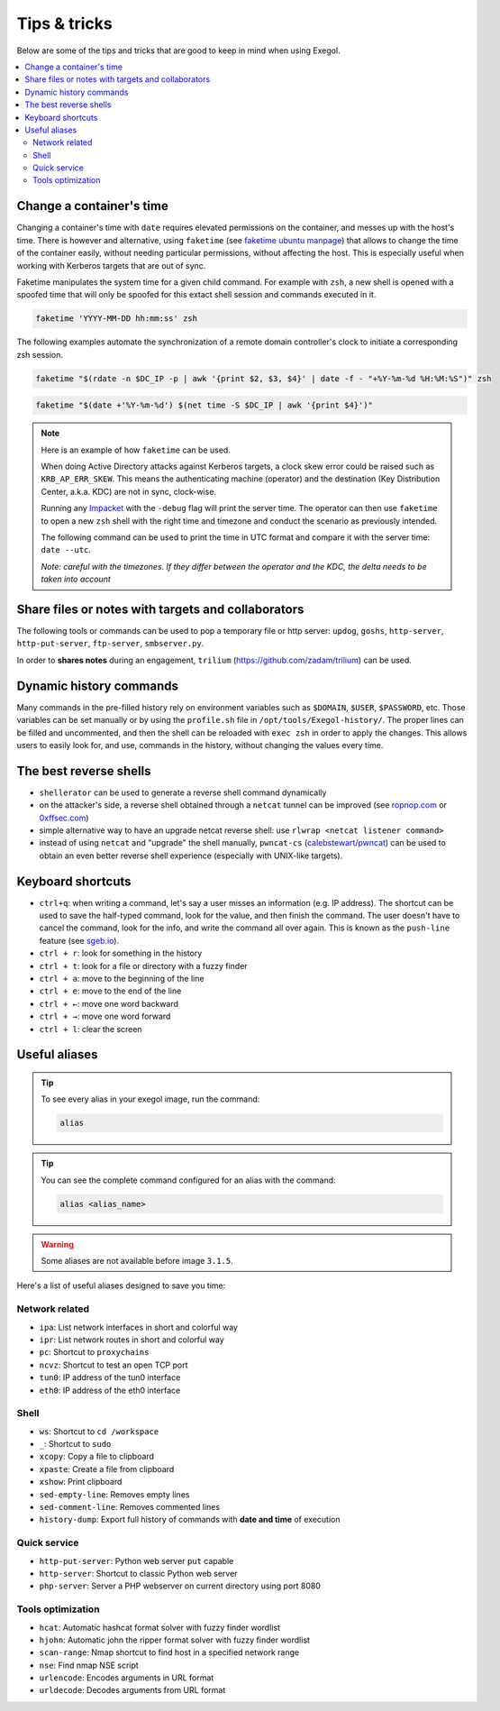 =============
Tips & tricks
=============

Below are some of the tips and tricks that are good to keep in mind when using Exegol.

.. contents::
    :local:

Change a container's time
~~~~~~~~~~~~~~~~~~~~~~~~~

Changing a container's time with ``date`` requires elevated permissions on the container, and messes up with the host's time.
There is however and alternative, using ``faketime`` (see `faketime ubuntu manpage <https://manpages.ubuntu.com/manpages/trusty/man1/faketime.1.html>`_) that allows to change the time of the container easily, without needing particular permissions, without affecting the host. This is especially useful when working with Kerberos targets that are out of sync.

Faketime manipulates the system time for a given child command. For example with ``zsh``, a new shell is opened with a spoofed time that will only be spoofed for this extact shell session and commands executed in it.

.. code-block:: bash

    faketime 'YYYY-MM-DD hh:mm:ss' zsh

The following examples automate the synchronization of a remote domain controller's clock to initiate a corresponding zsh session.

.. code-block:: bash

    faketime "$(rdate -n $DC_IP -p | awk '{print $2, $3, $4}' | date -f - "+%Y-%m-%d %H:%M:%S")" zsh

.. code-block:: bash

    faketime "$(date +'%Y-%m-%d') $(net time -S $DC_IP | awk '{print $4}')"

.. note::

    Here is an example of how ``faketime`` can be used.

    When doing Active Directory attacks against Kerberos targets, a clock skew error could be raised such as ``KRB_AP_ERR_SKEW``. This means the authenticating machine (operator) and the destination (Key Distribution Center, a.k.a. KDC) are not in sync, clock-wise.

    Running any `Impacket <https://github.com/fortra/impacket>`_ with the ``-debug`` flag will print the server time. The operator can then use ``faketime`` to open a new ``zsh`` shell with the right time and timezone and conduct the scenario as previously intended.

    The following command can be used to print the time in UTC format and compare it with the server time: ``date --utc``.

    *Note: careful with the timezones. If they differ between the operator and the KDC, the delta needs to be taken into account*

Share files or notes with targets and collaborators
~~~~~~~~~~~~~~~~~~~~~~~~~~~~~~~~~~~~~~~~~~~~~~~~~~~

The following tools or commands can be used to pop a temporary file or http server: ``updog``, ``goshs``, ``http-server``, ``http-put-server``, ``ftp-server``, ``smbserver.py``.

In order to **shares notes** during an engagement, ``trilium`` (https://github.com/zadam/trilium) can be used.

Dynamic history commands
~~~~~~~~~~~~~~~~~~~~~~~~

Many commands in the pre-filled history rely on environment variables such as ``$DOMAIN``, ``$USER``, ``$PASSWORD``, etc.
Those variables can be set manually or by using the ``profile.sh`` file in ``/opt/tools/Exegol-history/``.
The proper lines can be filled and uncommented, and then the shell can be reloaded with ``exec zsh`` in order to apply the changes.
This allows users to easily look for, and use, commands in the history, without changing the values every time.

The best reverse shells
~~~~~~~~~~~~~~~~~~~~~~~

* ``shellerator`` can be used to generate a reverse shell command dynamically
* on the attacker's side, a reverse shell obtained through a ``netcat`` tunnel can be improved (see `ropnop.com <https://blog.ropnop.com/upgrading-simple-shells-to-fully-interactive-ttys/>`_ or `0xffsec.com <https://0xffsec.com/handbook/shells/full-tty/>`_)
* simple alternative way to have an upgrade netcat reverse shell: use ``rlwrap <netcat listener command>``
* instead of using ``netcat`` and "upgrade" the shell manually, ``pwncat-cs`` (`calebstewart/pwncat <https://github.com/calebstewart/pwncat>`_) can be used to obtain an even better reverse shell experience (especially with UNIX-like targets).

Keyboard shortcuts
~~~~~~~~~~~~~~~~~~

* ``ctrl+q``: when writing a command, let's say a user misses an information (e.g. IP address). The shortcut can be used to save the half-typed command, look for the value, and then finish the command. The user doesn't have to cancel the command, look for the info, and write the command all over again. This is known as the ``push-line`` feature (see `sgeb.io <https://sgeb.io/posts/bash-zsh-half-typed-commands/>`_).
* ``ctrl + r``: look for something in the history
* ``ctrl + t``: look for a file or directory with a fuzzy finder
* ``ctrl + a``: move to the beginning of the line
* ``ctrl + e``: move to the end of the line
* ``ctrl + ←``: move one word backward
* ``ctrl + →``: move one word forward
* ``ctrl + l``: clear the screen


Useful aliases
~~~~~~~~~~~~~~


.. tip::

    To see every alias in your exegol image, run the command:

    .. code-block::

        alias

.. tip::

    You can see the complete command configured for an alias with the command:

    .. code-block::

        alias <alias_name>

.. warning::

    Some aliases are not available before image ``3.1.5``.

Here's a list of useful aliases designed to save you time:

Network related
---------------

* ``ipa``: List network interfaces in short and colorful way
* ``ipr``: List network routes in short and colorful way
* ``pc``: Shortcut to ``proxychains``
* ``ncvz``: Shortcut to test an open TCP port
* ``tun0``: IP address of the tun0 interface
* ``eth0``: IP address of the eth0 interface

Shell
-----

* ``ws``: Shortcut to ``cd /workspace``
* ``_``: Shortcut to ``sudo``
* ``xcopy``: Copy a file to clipboard
* ``xpaste``: Create a file from clipboard
* ``xshow``: Print clipboard
* ``sed-empty-line``: Removes empty lines
* ``sed-comment-line``: Removes commented lines
* ``history-dump``: Export full history of commands with **date and time** of execution


Quick service
-------------

* ``http-put-server``: Python web server ``put`` capable
* ``http-server``: Shortcut to classic Python web server
* ``php-server``: Server a PHP webserver on current directory using port 8080


Tools optimization
------------------

* ``hcat``: Automatic hashcat format solver with fuzzy finder wordlist
* ``hjohn``: Automatic john the ripper format solver with fuzzy finder wordlist
* ``scan-range``: Nmap shortcut to find host in a specified network range
* ``nse``: Find nmap NSE script
* ``urlencode``: Encodes arguments in URL format
* ``urldecode``: Decodes arguments from URL format
